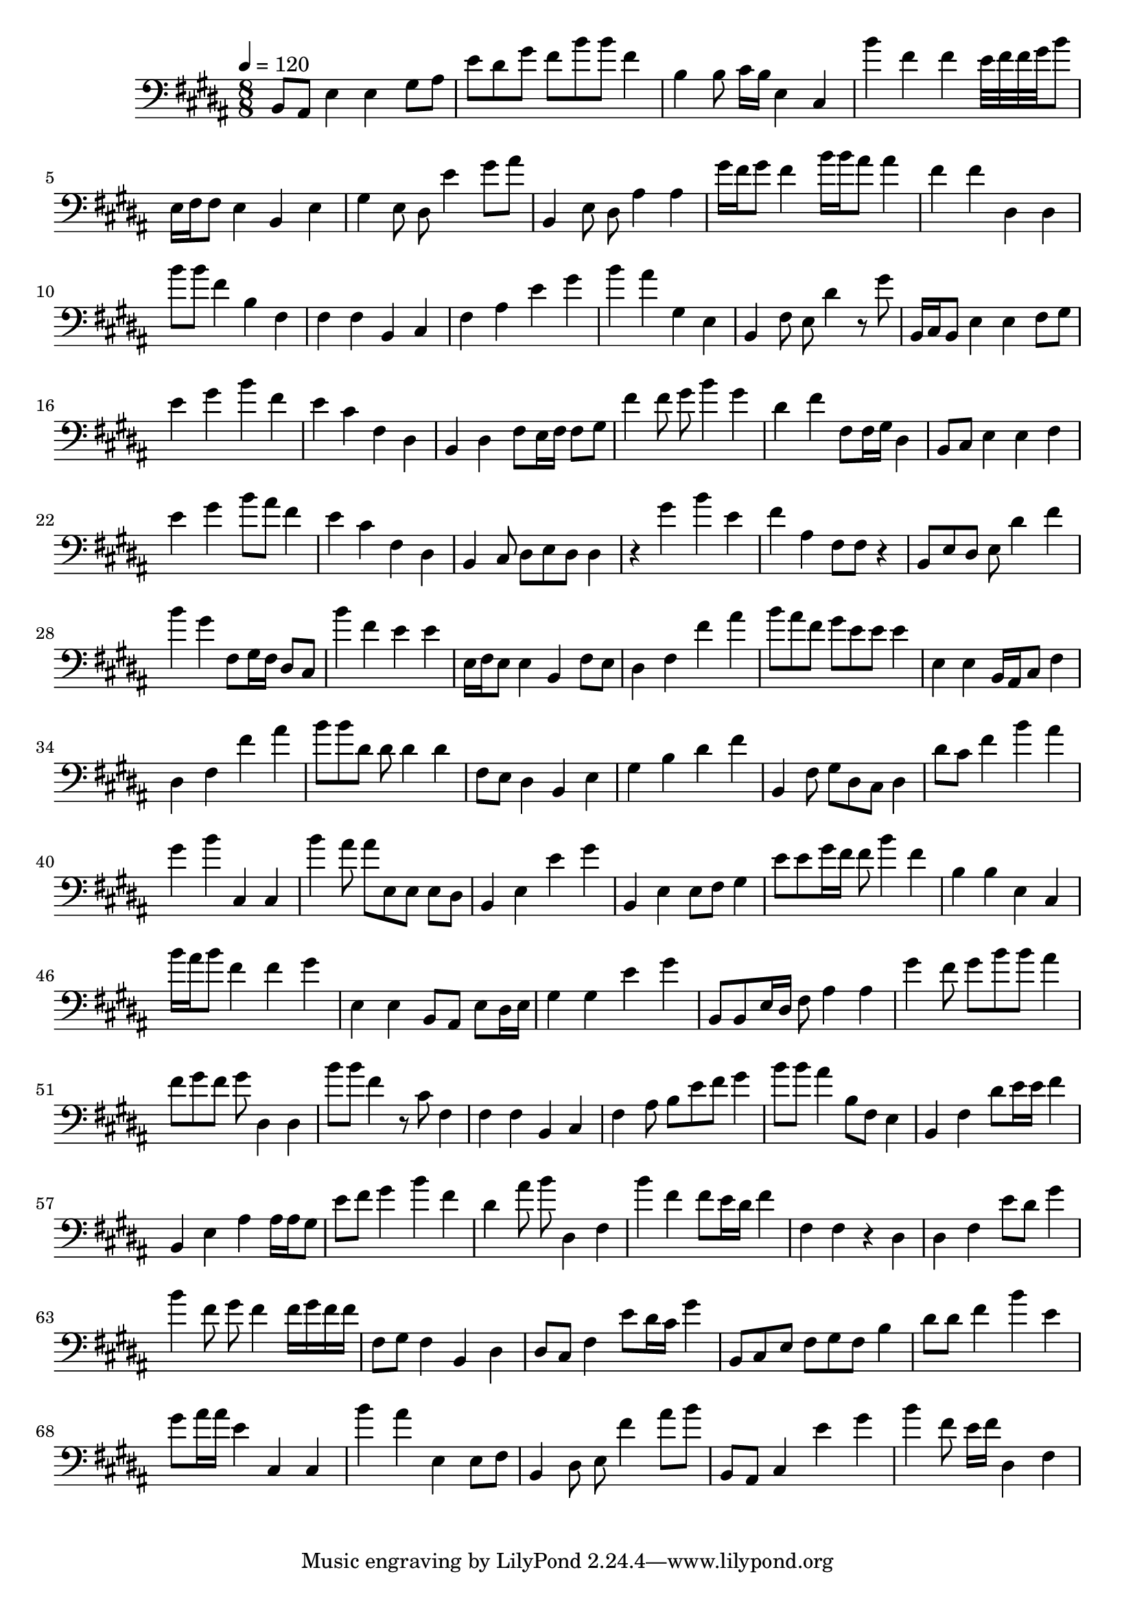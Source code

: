 \version "2.12.0" 

ignore = \override NoteColumn #'ignore-collision = ##t
\book {
	\score {
		<<
		\new Staff {
			<<
			\new Voice {
				{ 
					% instrument: Cello
					% measures: 72
					% difficulty: 83
					
					\ignore
					\clef bass
					\time 8/8
					\key b \major
					\tempo 4 = 120 
					
% Section ----------

% Phrase:
b,8 ais,8 e4 e4 gis8 ais8 e'8 dis'8 gis'8 fis'8 b'8 b'8 fis'4 b4 b8 cis'16 b16 e4 cis4 
% Phrase:
b'4 fis'4 fis'4 e'32 fis'32 fis'32 gis'32 b'8 e16 fis16 fis8 e4 b,4 e4 gis4 e8 dis8 e'4 gis'8 ais'8 
% Phrase:
b,4 e8 dis8 ais4 ais4 gis'16 fis'16 gis'8 fis'4 b'16 b'16 ais'8 ais'4 fis'4 fis'4 dis4 dis4 
% Phrase:
b'8 b'8 fis'4 b4 fis4 fis4 fis4 b,4 cis4 fis4 ais4 e'4 gis'4 
% Phrase:
b'4 ais'4 gis4 e4 b,4 fis8 e8 dis'4 r8 gis'8 

% Section ----------

% Phrase:
b,16 cis16 b,8 e4 e4 fis8 gis8 e'4 gis'4 b'4 fis'4 e'4 cis'4 fis4 dis4 
% Phrase:
b,4 dis4 fis8 e16 fis16 fis8 gis8 fis'4 fis'8 gis'8 b'4 gis'4 dis'4 fis'4 fis8 fis16 gis16 dis4 
% Phrase:
b,8 cis8 e4 e4 fis4 e'4 gis'4 b'8 ais'8 fis'4 e'4 cis'4 fis4 dis4 
% Phrase:
b,4 cis8 dis8 e8 dis8 dis4 r4 gis'4 b'4 e'4 fis'4 ais4 fis8 fis8 r4 
% Phrase:
b,8 e8 dis8 e8 dis'4 fis'4 b'4 gis'4 fis8 gis16 fis16 dis8 cis8 

% Section ----------

% Phrase:
b'4 fis'4 e'4 e'4 e16 fis16 e8 e4 b,4 fis8 e8 dis4 fis4 fis'4 ais'4 
% Phrase:
b'8 ais'8 fis'8 gis'8 e'8 e'8 e'4 e4 e4 b,16 ais,16 cis8 fis4 dis4 fis4 fis'4 ais'4 
% Phrase:
b'8 b'8 dis'8 dis'8 dis'4 dis'4 fis8 e8 dis4 b,4 e4 gis4 b4 dis'4 fis'4 
% Phrase:
b,4 fis8 gis8 dis8 cis8 dis4 dis'8 cis'8 fis'4 b'4 ais'4 gis'4 b'4 cis4 cis4 
% Phrase:
b'4 ais'8 ais'8 e8 e8 e8 dis8 b,4 e4 e'4 gis'4 

% Section ----------

% Phrase:
b,4 e4 e8 fis8 gis4 e'8 e'8 gis'16 fis'16 fis'8 b'4 fis'4 b4 b4 e4 cis4 
% Phrase:
b'16 ais'16 b'8 fis'4 fis'4 gis'4 e4 e4 b,8 ais,8 e8 dis16 e16 gis4 gis4 e'4 gis'4 
% Phrase:
b,8 b,8 e16 dis16 fis8 ais4 ais4 gis'4 fis'8 gis'8 b'8 b'8 ais'4 fis'8 gis'8 fis'8 gis'8 dis4 dis4 
% Phrase:
b'8 b'8 fis'4 r8 cis'8 fis4 fis4 fis4 b,4 cis4 fis4 ais8 b8 e'8 fis'8 gis'4 
% Phrase:
b'8 b'8 ais'4 b8 fis8 e4 b,4 fis4 dis'8 e'16 e'16 fis'4 

% Section ----------

% Phrase:
b,4 e4 ais4 ais16 ais16 gis8 e'8 fis'8 gis'4 b'4 fis'4 dis'4 ais'8 b'8 dis4 fis4 
% Phrase:
b'4 fis'4 fis'8 e'16 dis'16 fis'4 fis4 fis4 r4 dis4 dis4 fis4 e'8 dis'8 gis'4 
% Phrase:
b'4 fis'8 gis'8 fis'4 fis'16 gis'16 fis'16 fis'16 fis8 gis8 fis4 b,4 dis4 dis8 cis8 fis4 e'8 dis'16 cis'16 gis'4 
% Phrase:
b,8 cis8 e8 fis8 gis8 fis8 b4 dis'8 dis'8 fis'4 b'4 e'4 gis'8 ais'16 ais'16 e'4 cis4 cis4 
% Phrase:
b'4 ais'4 e4 e8 fis8 b,4 dis8 e8 fis'4 ais'8 b'8 

% Section ----------

% Phrase:
b,8 ais,8 cis4 e'4 gis'4 b'4 fis'8 e'16 fis'16 dis4 fis4 

				}
			}
			>>
		}
		>>

		\midi { }
		\layout { }
	}
}
